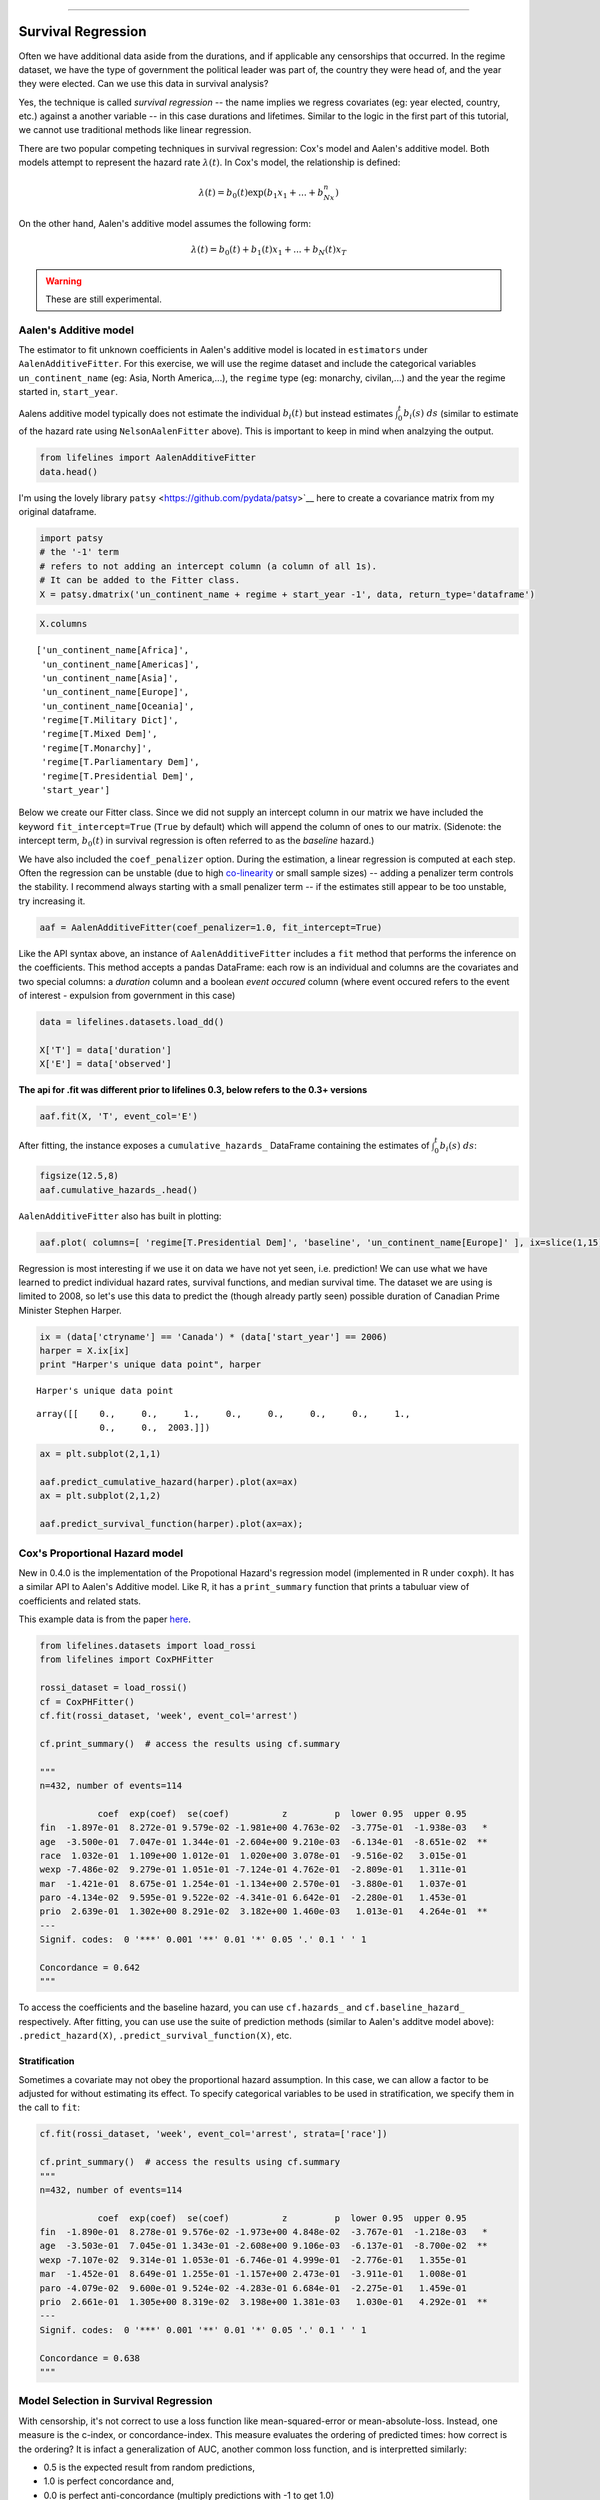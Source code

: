 .. image:: http://i.imgur.com/EOowdSD.png

-------------------------------------

Survival Regression
=====================================

Often we have additional data aside from the durations, and if
applicable any censorships that occurred. In the regime dataset, we have
the type of government the political leader was part of, the country
they were head of, and the year they were elected. Can we use this data
in survival analysis?

Yes, the technique is called *survival regression* -- the name implies
we regress covariates (eg: year elected, country, etc.) against a
another variable -- in this case durations and lifetimes. Similar to the
logic in the first part of this tutorial, we cannot use traditional
methods like linear regression.

There are two popular competing techniques in survival regression: Cox's
model and Aalen's additive model. Both models attempt to represent the
hazard rate :math:`\lambda(t)`. In Cox's model, the relationship is
defined:

.. math:: \lambda(t) = b_0(t)\exp\left( b_1x_1 + ... + b_Nx_n\right)

On the other hand, Aalen's additive model assumes the following form:

.. math:: \lambda(t) = b_0(t) + b_1(t)x_1 + ... + b_N(t)x_T

.. warning:: These are still experimental.


Aalen's Additive model
~~~~~~~~~~~~~~~~~~~~~~~~~~~~~~~~~~~~~~

The estimator to fit unknown coefficients in Aalen's additive model is
located in ``estimators`` under ``AalenAdditiveFitter``. For this
exercise, we will use the regime dataset and include the categorical
variables ``un_continent_name`` (eg: Asia, North America,...), the
``regime`` type (eg: monarchy, civilan,...) and the year the regime
started in, ``start_year``.

Aalens additive model typically does not estimate the individual
:math:`b_i(t)` but instead estimates :math:`\int_0^t b_i(s) \; ds`
(similar to estimate of the hazard rate using ``NelsonAalenFitter``
above). This is important to keep in mind when analzying the output.

.. code:: python

    from lifelines import AalenAdditiveFitter
    data.head()


.. raw:: html

    <div style="max-height:1000px;max-width:1500px;overflow:auto;">
    <table border="1" class="dataframe">
      <thead>
        <tr style="text-align: right;">
          <th></th>
          <th>ctryname</th>
          <th>cowcode2</th>
          <th>politycode</th>
          <th>un_region_name</th>
          <th>un_continent_name</th>
          <th>ehead</th>
          <th>leaderspellreg</th>
          <th>democracy</th>
          <th>regime</th>
          <th>start_year</th>
          <th>duration</th>
          <th>observed</th>
        </tr>
      </thead>
      <tbody>
        <tr>
          <th>1</th>
          <td> Afghanistan</td>
          <td> 700</td>
          <td> 700</td>
          <td> Southern Asia</td>
          <td> Asia</td>
          <td>   Mohammad Zahir Shah</td>
          <td> Mohammad Zahir Shah.Afghanistan.1946.1952.Mona...</td>
          <td> Non-democracy</td>
          <td>      Monarchy</td>
          <td> 1946</td>
          <td>  7</td>
          <td> 1</td>
        </tr>
        <tr>
          <th>2</th>
          <td> Afghanistan</td>
          <td> 700</td>
          <td> 700</td>
          <td> Southern Asia</td>
          <td> Asia</td>
          <td> Sardar Mohammad Daoud</td>
          <td> Sardar Mohammad Daoud.Afghanistan.1953.1962.Ci...</td>
          <td> Non-democracy</td>
          <td> Civilian Dict</td>
          <td> 1953</td>
          <td> 10</td>
          <td> 1</td>
        </tr>
        <tr>
          <th>3</th>
          <td> Afghanistan</td>
          <td> 700</td>
          <td> 700</td>
          <td> Southern Asia</td>
          <td> Asia</td>
          <td>   Mohammad Zahir Shah</td>
          <td> Mohammad Zahir Shah.Afghanistan.1963.1972.Mona...</td>
          <td> Non-democracy</td>
          <td>      Monarchy</td>
          <td> 1963</td>
          <td> 10</td>
          <td> 1</td>
        </tr>
        <tr>
          <th>4</th>
          <td> Afghanistan</td>
          <td> 700</td>
          <td> 700</td>
          <td> Southern Asia</td>
          <td> Asia</td>
          <td> Sardar Mohammad Daoud</td>
          <td> Sardar Mohammad Daoud.Afghanistan.1973.1977.Ci...</td>
          <td> Non-democracy</td>
          <td> Civilian Dict</td>
          <td> 1973</td>
          <td>  5</td>
          <td> 0</td>
        </tr>
        <tr>
          <th>5</th>
          <td> Afghanistan</td>
          <td> 700</td>
          <td> 700</td>
          <td> Southern Asia</td>
          <td> Asia</td>
          <td>   Nur Mohammad Taraki</td>
          <td> Nur Mohammad Taraki.Afghanistan.1978.1978.Civi...</td>
          <td> Non-democracy</td>
          <td> Civilian Dict</td>
          <td> 1978</td>
          <td>  1</td>
          <td> 0</td>
        </tr>
      </tbody>
    </table>
    <p>5 rows × 12 columns</p>
    </div>



I'm using the lovely library ``patsy`` <https://github.com/pydata/patsy>`__ here to create a
covariance matrix from my original dataframe.

.. code:: python

    import patsy
    # the '-1' term 
    # refers to not adding an intercept column (a column of all 1s).
    # It can be added to the Fitter class.
    X = patsy.dmatrix('un_continent_name + regime + start_year -1', data, return_type='dataframe') 

.. code:: python

    X.columns



.. parsed-literal::

    ['un_continent_name[Africa]',
     'un_continent_name[Americas]',
     'un_continent_name[Asia]',
     'un_continent_name[Europe]',
     'un_continent_name[Oceania]',
     'regime[T.Military Dict]',
     'regime[T.Mixed Dem]',
     'regime[T.Monarchy]',
     'regime[T.Parliamentary Dem]',
     'regime[T.Presidential Dem]',
     'start_year']


Below we create our Fitter class. Since we did not supply an intercept
column in our matrix we have included the keyword ``fit_intercept=True``
(``True`` by default) which will append the column of ones to our
matrix. (Sidenote: the intercept term, :math:`b_0(t)` in survival
regression is often referred to as the *baseline* hazard.)

We have also included the ``coef_penalizer`` option. During the estimation, a
linear regression is computed at each step. Often the regression can be
unstable (due to high
`co-linearity <http://camdp.com/blogs/machine-learning-counter-examples-pt1>`__
or small sample sizes) -- adding a penalizer term controls the stability. I recommend always starting with a small penalizer term -- if
the estimates still appear to be too unstable, try increasing it.

.. code:: python

    aaf = AalenAdditiveFitter(coef_penalizer=1.0, fit_intercept=True)

Like the API syntax above, an instance of ``AalenAdditiveFitter``
includes a ``fit`` method that performs the inference on the coefficients. This method accepts a pandas DataFrame: each row is an individual and columns are the covariates and 
two special columns: a *duration* column and a boolean *event occured* column (where event occured refers to the event of interest - expulsion from government in this case)


.. code:: python
    
    data = lifelines.datasets.load_dd()

    X['T'] = data['duration']
    X['E'] = data['observed'] 


**The api for .fit was different prior to lifelines 0.3, below refers to the 0.3+ versions**


.. code:: python

    aaf.fit(X, 'T', event_col='E')



After fitting, the instance exposes a ``cumulative_hazards_`` DataFrame
containing the estimates of :math:`\int_0^t b_i(s) \; ds`:

.. code:: python

    figsize(12.5,8)
    aaf.cumulative_hazards_.head()


.. raw:: html

    <div style="max-height:1000px;max-width:1500px;overflow:auto;">
    <table border="1" class="dataframe">
      <thead>
        <tr style="text-align: right;">
          <th></th>
          <th>un_continent_name[Africa]</th>
          <th>un_continent_name[Americas]</th>
          <th>un_continent_name[Asia]</th>
          <th>un_continent_name[Europe]</th>
          <th>un_continent_name[Oceania]</th>
          <th>regime[T.Military Dict]</th>
          <th>regime[T.Mixed Dem]</th>
          <th>regime[T.Monarchy]</th>
          <th>regime[T.Parliamentary Dem]</th>
          <th>regime[T.Presidential Dem]</th>
          <th>start_year</th>
          <th>baseline</th>
        </tr>
      </thead>
      <tbody>
        <tr>
          <th>1</th>
          <td>-0.051595</td>
          <td>-0.082406</td>
          <td> 0.010666</td>
          <td> 0.154493</td>
          <td>-0.060438</td>
          <td> 0.075333</td>
          <td> 0.086274</td>
          <td>-0.133938</td>
          <td> 0.048077</td>
          <td> 0.127171</td>
          <td> 0.000116</td>
          <td>-0.029280</td>
        </tr>
        <tr>
          <th>2</th>
          <td>-0.014713</td>
          <td>-0.039471</td>
          <td> 0.095668</td>
          <td> 0.194251</td>
          <td>-0.092696</td>
          <td> 0.115033</td>
          <td> 0.358702</td>
          <td>-0.226233</td>
          <td> 0.168783</td>
          <td> 0.121862</td>
          <td> 0.000053</td>
          <td> 0.143039</td>
        </tr>
        <tr>
          <th>3</th>
          <td> 0.007389</td>
          <td>-0.064758</td>
          <td> 0.115121</td>
          <td> 0.170549</td>
          <td> 0.069371</td>
          <td> 0.161490</td>
          <td> 0.677347</td>
          <td>-0.271183</td>
          <td> 0.328483</td>
          <td> 0.146234</td>
          <td> 0.000004</td>
          <td> 0.297672</td>
        </tr>
        <tr>
          <th>4</th>
          <td>-0.058418</td>
          <td> 0.011399</td>
          <td> 0.091784</td>
          <td> 0.205824</td>
          <td> 0.125722</td>
          <td> 0.220028</td>
          <td> 0.932674</td>
          <td>-0.294900</td>
          <td> 0.365604</td>
          <td> 0.422617</td>
          <td> 0.000002</td>
          <td> 0.376311</td>
        </tr>
        <tr>
          <th>5</th>
          <td>-0.099282</td>
          <td> 0.106641</td>
          <td> 0.112083</td>
          <td> 0.150708</td>
          <td> 0.091900</td>
          <td> 0.241575</td>
          <td> 1.123860</td>
          <td>-0.391103</td>
          <td> 0.536185</td>
          <td> 0.743913</td>
          <td> 0.000057</td>
          <td> 0.362049</td>
        </tr>
      </tbody>
    </table>
    </div>


``AalenAdditiveFitter`` also has built in plotting:

.. code:: python

  aaf.plot( columns=[ 'regime[T.Presidential Dem]', 'baseline', 'un_continent_name[Europe]' ], ix=slice(1,15) )


.. image:: images/survival_regression_aaf.png


Regression is most interesting if we use it on data we have not yet
seen, i.e. prediction! We can use what we have learned to predict
individual hazard rates, survival functions, and median survival time.
The dataset we are using is limited to 2008, so let's use this data to
predict the (though already partly seen) possible duration of Canadian
Prime Minister Stephen Harper.

.. code:: python

    ix = (data['ctryname'] == 'Canada') * (data['start_year'] == 2006)
    harper = X.ix[ix]
    print "Harper's unique data point", harper

.. parsed-literal::

    Harper's unique data point




.. parsed-literal::

    array([[    0.,     0.,     1.,     0.,     0.,     0.,     0.,     1.,
                0.,     0.,  2003.]])



.. code:: python

    ax = plt.subplot(2,1,1)

    aaf.predict_cumulative_hazard(harper).plot(ax=ax)
    ax = plt.subplot(2,1,2)

    aaf.predict_survival_function(harper).plot(ax=ax);


.. image:: images/survival_regression_harper.png


Cox's Proportional Hazard model
~~~~~~~~~~~~~~~~~~~~~~~~~~~~~~~~~~~~~~

New in 0.4.0 is the implementation of the Propotional Hazard's regression model (implemented in 
R under ``coxph``). It has a similar API to Aalen's Additive model. Like R, it has a ``print_summary``
function that prints a tabuluar view of coefficients and related stats. 

This example data is from the paper `here <http://socserv.socsci.mcmaster.ca/jfox/Books/Companion/appendix/Appendix-Cox-Regression.pdf>`_.

.. code:: python

    from lifelines.datasets import load_rossi
    from lifelines import CoxPHFitter

    rossi_dataset = load_rossi()
    cf = CoxPHFitter()
    cf.fit(rossi_dataset, 'week', event_col='arrest')

    cf.print_summary()  # access the results using cf.summary

    """
    n=432, number of events=114

               coef  exp(coef)  se(coef)          z         p  lower 0.95  upper 0.95
    fin  -1.897e-01  8.272e-01 9.579e-02 -1.981e+00 4.763e-02  -3.775e-01  -1.938e-03   *
    age  -3.500e-01  7.047e-01 1.344e-01 -2.604e+00 9.210e-03  -6.134e-01  -8.651e-02  **
    race  1.032e-01  1.109e+00 1.012e-01  1.020e+00 3.078e-01  -9.516e-02   3.015e-01
    wexp -7.486e-02  9.279e-01 1.051e-01 -7.124e-01 4.762e-01  -2.809e-01   1.311e-01
    mar  -1.421e-01  8.675e-01 1.254e-01 -1.134e+00 2.570e-01  -3.880e-01   1.037e-01
    paro -4.134e-02  9.595e-01 9.522e-02 -4.341e-01 6.642e-01  -2.280e-01   1.453e-01
    prio  2.639e-01  1.302e+00 8.291e-02  3.182e+00 1.460e-03   1.013e-01   4.264e-01  **
    ---
    Signif. codes:  0 '***' 0.001 '**' 0.01 '*' 0.05 '.' 0.1 ' ' 1

    Concordance = 0.642
    """

To access the coefficients and the baseline hazard, you can use ``cf.hazards_`` and ``cf.baseline_hazard_`` respectively. After fitting, you can use use the suite of prediction methods (similar to Aalen's additve model above): ``.predict_hazard(X)``, ``.predict_survival_function(X)``, etc. 

Stratification
################

Sometimes a covariate may not obey the proportional hazard assumption. In this case, we can allow a factor to be adjusted for without estimating its effect. To specify categorical variables to be used in stratification, we specify them in the call to ``fit``:

.. code:: python

    cf.fit(rossi_dataset, 'week', event_col='arrest', strata=['race'])

    cf.print_summary()  # access the results using cf.summary
    """
    n=432, number of events=114

               coef  exp(coef)  se(coef)          z         p  lower 0.95  upper 0.95
    fin  -1.890e-01  8.278e-01 9.576e-02 -1.973e+00 4.848e-02  -3.767e-01  -1.218e-03   *
    age  -3.503e-01  7.045e-01 1.343e-01 -2.608e+00 9.106e-03  -6.137e-01  -8.700e-02  **
    wexp -7.107e-02  9.314e-01 1.053e-01 -6.746e-01 4.999e-01  -2.776e-01   1.355e-01
    mar  -1.452e-01  8.649e-01 1.255e-01 -1.157e+00 2.473e-01  -3.911e-01   1.008e-01
    paro -4.079e-02  9.600e-01 9.524e-02 -4.283e-01 6.684e-01  -2.275e-01   1.459e-01
    prio  2.661e-01  1.305e+00 8.319e-02  3.198e+00 1.381e-03   1.030e-01   4.292e-01  **
    ---
    Signif. codes:  0 '***' 0.001 '**' 0.01 '*' 0.05 '.' 0.1 ' ' 1

    Concordance = 0.638
    """

Model Selection in Survival Regression
~~~~~~~~~~~~~~~~~~~~~~~~~~~~~~~~~~~~~~

With censorship, it's not correct to use a loss function like mean-squared-error or 
mean-absolute-loss. Instead, one measure is the c-index, or concordance-index. This measure
evaluates the ordering of predicted times: how correct is the ordering? It is infact a generalization
of AUC, another common loss function, and is interpretted similarly: 

* 0.5 is the expected result from random predictions,
* 1.0 is perfect concordance and,
* 0.0 is perfect anti-concordance (multiply predictions with -1 to get 1.0)

The measure is implemented in lifelines under `lifelines.statistics.concordance_index` and accepts the actual times (along with any censorships), and the predicted times.

Cross Validation
######################################

Lifelines has an implementation of k-fold cross validation under `lifelines.utils.k_fold_cross_validation`. This function accepts an instance of a regression fitter (either ``CoxPHFitter`` of ``AalenAdditiveFitter``), a dataset, plus `k` (the number of folds to perform, default 5). On each fold, it splits the data 
into a training set and a testing set, fits itself on the training set, and evaluates itself on the testing set (using the concordance measure). 

.. code:: python
      
        from lifelines import CoxPHFitter
        from lifelines.datasets import load_regression_dataset
        from lifelines.utils import k_fold_cross_validation

        regression_dataset = load_regression_dataset()
        cf = CoxPHFitter()
        scores = k_fold_cross_validation(cf, regression_dataset, 'T', event_col='E', k=3)
        print scores
        print np.mean(scores)
        print np.std(scores)
        
        #[ 0.5896  0.5358  0.5028]
        # 0.542
        # 0.035
